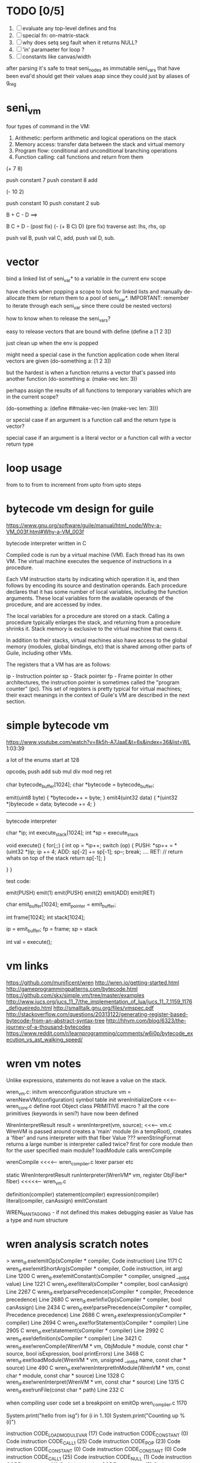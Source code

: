 * TODO [0/5]
  1. [ ] evaluate any top-level defines and fns
  2. [ ] special fn: on-matrix-stack
  3. [ ] why does setq seg fault when it returns NULL?
  4. [ ] 'in' paramaeter for loop ?
  5. [ ] constants like canvas/width



after parsing it's safe to treat seni_nodes as immutable
seni_vars that have been eval'd should get their values asap since they could just by aliases of g_reg
* seni_vm
  four types of command in the VM:
  1. Arithmetic: perform arithmetic and logical operations on the stack
  2. Memory access: transfer data between the stack and virtual memory
  3. Program flow: conditional and unconditional branching operations
  4. Function calling: call functions and return from them

(+ 7 8)

push constant 7
push constant 8
add


(- 10 2)

push constant 10
push constant 2
sub

B + C - D  ==> 

B C + D -  (post fix)
(- (+ B C) D) (pre fix)
traverse ast: lhs, rhs, op


push val B,
push val C, 
add,
push val D,
sub. 


* vector
bind a linked list of seni_var* to a variable in the current env scope

have checks when popping a scope to look for linked lists and manually de-allocate them (or return them to a pool of seni_var*. IMPORTANT: remember to iterate through each seni_var since there could be nested vectors)

how to know when to release the seni_vars?


easy to release vectors that are bound with define
(define a [1 2 3])

just clean up when the env is popped


might need a special case in the function application code when literal vectors are given
(do-something a: [1 2 3])


but the hardest is when a function returns a vector that's passed into another function
(do-something a: (make-vec len: 3))

perhaps assign the results of all functions to temporary variables which are in the current scope?

(do-something a: (define ##make-vec-len (make-vec len: 3)))

or special case if an argument is a function call and the return type is vector?



special case if an argument is a literal vector or a function call with a vector return type


* loop usage
from to
to
from to increment
from upto
from upto steps

* bytecode vm design for guile
  https://www.gnu.org/software/guile/manual/html_node/Why-a-VM_003f.html#Why-a-VM_003f

  bytecode interpreter written in C



Compiled code is run by a virtual machine (VM). Each thread has its own VM. The virtual machine executes the sequence of instructions in a procedure.

Each VM instruction starts by indicating which operation it is, and then follows by encoding its source and destination operands. Each procedure declares that it has some number of local variables, including the function arguments. These local variables form the available operands of the procedure, and are accessed by index.

The local variables for a procedure are stored on a stack. Calling a procedure typically enlarges the stack, and returning from a procedure shrinks it. Stack memory is exclusive to the virtual machine that owns it.

In addition to their stacks, virtual machines also have access to the global memory (modules, global bindings, etc) that is shared among other parts of Guile, including other VMs.

The registers that a VM has are as follows:

ip - Instruction pointer
sp - Stack pointer
fp - Frame pointer
In other architectures, the instruction pointer is sometimes called the "program counter" (pc). This set of registers is pretty typical for virtual machines; their exact meanings in the context of Guile's VM are described in the next section.



  

* simple bytecode vm
  https://www.youtube.com/watch?v=8k5h-A7JaaE&t=6s&index=36&list=WL
  1:03:39

  a lot of the enums start at 128

  opcode_t
  push add sub mul div mod neg ret

  char bytecode_buffer[1024];
  char *bytecode = bytecode_buffer;

  emit(uint8 byte) {
    *bytecode++ = byte;
  }
  emit4(uint32 data) {
    *(uint32 *)bytecode = data;
    bytecode += 4;
  }

  ---------------------------------------------------------------------------

  bytecode interpreter

  char *ip;
  int execute_stack[1024];
  int *sp = execute_stack

  void execute() {
    for(;;) {
      int op = *ip++;
      switch (op) {
      PUSH:
        *sp++ = *(uint32 *)ip;
        ip += 4;
      ADD:
        sp[-2] += sp[-1];
        sp--;
        break;
        ....
      RET:
        // return whats on top of the stack
        return sp[-1];
      }
 
    }
  }


  test code:

  emit(PUSH)
  emit(1)
  emit(PUSH)
  emit(2)
  emit(ADD)
  emit(RET)


  char emit_buffer[1024];
  emit_pointer = emit_buffer;

  int frame[1024];
  int stack[1024];

  ip = emit_buffer;
  fp = frame;
  sp = stack

  int val = execute();




* vm links
  https://github.com/munificent/wren
  http://wren.io/getting-started.html
  http://gameprogrammingpatterns.com/bytecode.html
  https://github.com/skx/simple.vm/tree/master/examples
  http://www.jucs.org/jucs_11_7/the_implementation_of_lua/jucs_11_7_1159_1176_defigueiredo.html
  http://smalltalk.gnu.org/files/vmspec.pdf
  http://stackoverflow.com/questions/20313122/generating-register-based-bytecode-from-an-abstract-syntax-tree
  http://hhvm.com/blog/6323/the-journey-of-a-thousand-bytecodes
  https://www.reddit.com/r/learnprogramming/comments/w6i0p/bytecode_execution_vs_ast_walking_speed/

* wren vm notes
  Unlike expressions, statements do not leave a value on the stack.


  wren_vm.c:
  initvm
    wrenconfiguration structure
    vm = wrenNewVM(configuration)
      symbol table init
      wrenInitializeCore                <<<-- wren_core.c
        define root Object class
        PRIMITIVE macro ?
        all the core primitives (keywords in seni?) have now been defined

  WrenInterpretResult result = wrenInterpret(vm, source); <<<-- vm.c
    WrenVM is passed around
    creates a 'main' module (in a tempRoot), creates a 'fiber' and runs interpreter with that fiber
      Value ???
      wrenStringFormat returns a large number
  is interpreter called twice? first for core module then for the user specified main module?
  loadModule calls wrenCompile
  
  wrenCompile <<<<-- wren_compiler.c
    lexer parser etc
    

  static WrenInterpretResult runInterpreter(WrenVM* vm, register ObjFiber* fiber) <<<<<-- wren_vm.c

  definition(compiler)
  statement(compiler)
  expression(compiler)
  literal(compiler, canAssign)
  emitConstant

  WREN_NAN_TAGGING - if not defined this makes debugging easier as Value has a type and num structure


* wren analysis scratch notes
>	wren_d.exe!emitOp(sCompiler * compiler, Code instruction) Line 1171	C
 	wren_d.exe!emitShortArg(sCompiler * compiler, Code instruction, int arg) Line 1200	C
 	wren_d.exe!emitConstant(sCompiler * compiler, unsigned __int64 value) Line 1221	C
 	wren_d.exe!literal(sCompiler * compiler, bool canAssign) Line 2267	C
 	wren_d.exe!parsePrecedence(sCompiler * compiler, Precedence precedence) Line 2680	C
 	wren_d.exe!infixOp(sCompiler * compiler, bool canAssign) Line 2434	C
 	wren_d.exe!parsePrecedence(sCompiler * compiler, Precedence precedence) Line 2686	C
 	wren_d.exe!expression(sCompiler * compiler) Line 2694	C
 	wren_d.exe!forStatement(sCompiler * compiler) Line 2905	C
 	wren_d.exe!statement(sCompiler * compiler) Line 2992	C
 	wren_d.exe!definition(sCompiler * compiler) Line 3421	C
 	wren_d.exe!wrenCompile(WrenVM * vm, ObjModule * module, const char * source, bool isExpression, bool printErrors) Line 3468	C
 	wren_d.exe!loadModule(WrenVM * vm, unsigned __int64 name, const char * source) Line 490	C
 	wren_d.exe!wrenInterpretInModule(WrenVM * vm, const char * module, const char * source) Line 1328	C
 	wren_d.exe!wrenInterpret(WrenVM * vm, const char * source) Line 1315	C
 	wren_d.exe!runFile(const char * path) Line 232	C






  when compiling user code set a breakpoint on emitOp wren_compiler.c 1170

  System.print("hello from isg")
  for (i in 1..10) System.print("Counting up %(i)")

  instruction	CODE_LOAD_MODULE_VAR (17)	Code
  instruction	CODE_CONSTANT (0)	Code
	instruction	CODE_CALL_1 (25)	Code
	instruction	CODE_POP (23)	Code
	instruction	CODE_CONSTANT (0)	Code
	instruction	CODE_CONSTANT (0)	Code
	instruction	CODE_CALL_1 (25)	Code
	instruction	CODE_NULL (1)	Code
	instruction	CODE_LOAD_LOCAL_0 (4)	Code
	instruction	CODE_LOAD_LOCAL_1 (5)	Code
	instruction	CODE_CALL_1 (25)	Code
	instruction	CODE_STORE_LOCAL (14)	Code
	instruction	CODE_JUMP_IF (60)	Code
	instruction	CODE_LOAD_LOCAL_0 (4)	Code
	instruction	CODE_LOAD_LOCAL_1 (5)	Code
	instruction	CODE_CALL_1 (25)	Code
	instruction	CODE_LOAD_MODULE_VAR (17)	Code
	instruction	CODE_LOAD_MODULE_VAR (17)	Code
	instruction	CODE_CALL_0 (24)	Code
	instruction	CODE_CONSTANT (0)	Code
	instruction	CODE_CALL_1 (25)	Code
	instruction	CODE_LOAD_LOCAL_2 (6)	Code
	instruction	CODE_CALL_1 (25)	Code
	instruction	CODE_CONSTANT (0)	Code
	instruction	CODE_CALL_1 (25)	Code
	instruction	CODE_CALL_0 (24)	Code
	instruction	CODE_CALL_1 (25)	Code
	instruction	CODE_POP (23)	Code
	instruction	CODE_LOOP (59)	Code




* wren build shenanigans

Build Events -> Command Line had the following pasted in:

python ../../libuv.py download
python ../../libuv.py build -32

